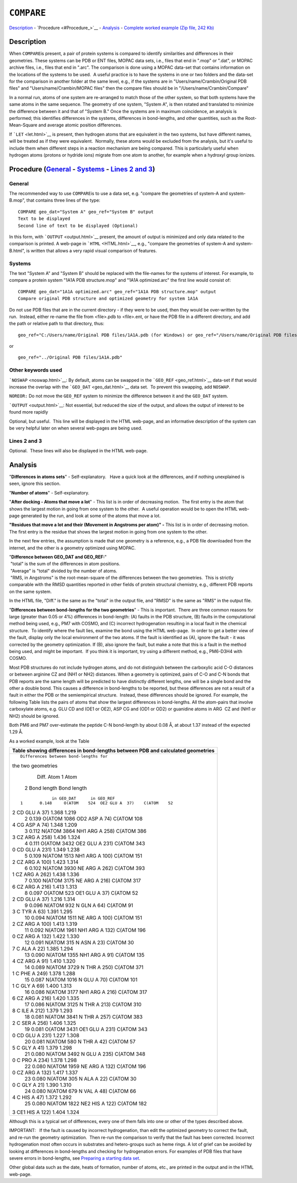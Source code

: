 .. _COMPARE:

``COMPARE``
===========

`Description <#Description>`__ - `Procedure <#Procedure_>`__ -
`Analysis <#Analysis>`__ - `Complete worked example (Zip file, 242
Kb) <compare.zip>`__

Description
-----------

When ``COMPARE``\ is present, a pair of protein systems is compared to
identify similarities and differences in their geometries. These systems
can be PDB or ENT files, MOPAC data sets, i.e., files that end in ".mop"
or ".dat", or MOPAC archive files, i.e., files that end in ".arc". The
comparison is done using a MOPAC data-set that contains information on
the locations of the systems to be used.  A useful practice is to have
the systems in one or two folders and the data-set for the comparison in
another folder at the same level, e.g., if the systems are in
"Users/name/Crambin/Original PDB files" and "Users/name/Crambin/MOPAC
files" then the compare files should be in "/Users/name/Crambin/Compare"

In a normal run, atoms of one system are re-arranged to match those of
the other system, so that both systems have the same atoms in the same
sequence. The geometry of one system, "System A", is then rotated and
translated to minimize the difference between it and that of "System B."
Once the systems are in maximum coincidence, an analysis is performed;
this identifies differences in the systems, differences in bond-lengths,
and other quantities, such as the Root-Mean-Square and average atomic
position differences.

If ```LET`` <let.html>`__ is present, then hydrogen atoms that are
equivalent in the two systems, but have different names, will be treated
as if they were equivalent.  Normally, these atoms would be excluded
from the analysis, but it's useful to include them when different steps
in a reaction mechanism are being compared. This is particularly useful
when hydrogen atoms (protons or hydride ions) migrate from one atom to
another, for example when a hydroxyl group ionizes.

Procedure (`General <#General>`__ - `Systems <#Systems>`__ - `Lines 2 and 3 <#Lines_2_and_3>`__)
------------------------------------------------------------------------------------------------

General
~~~~~~~

The recommended way to use ``COMPARE``\ is to use a data set, e.g.
"compare the geometries of system-A and system-B.mop", that contains
three lines of the type:

::

   COMPARE geo_dat="System A" geo_ref="System B" output
   Text to be displayed
   Second line of text to be displayed (Optional)

In this form, with ```OUTPUT`` <output.html>`__ present, the amount of
output is minimized and only data related to the comparison is printed. 
A web-page in ```HTML`` <HTML.html>`__, e.g., "compare the geometries of
system-A and system-B.html", is written that allows a very rapid visual
comparison of features.

Systems
~~~~~~~

The text "System A" and "System B" should be replaced with the
file-names for the systems of interest. For example, to compare a
protein system "1A1A PDB structure.mop" and "1A1A optimized.arc" the
first line would consist of:

::

   COMPARE geo_dat="1A1A optimized.arc" geo_ref="1A1A PDB structure.mop" output
   Compare original PDB structure and optimized geometry for system 1A1A 

Do not use PDB files that are in the current directory - if they were to
be used, then they would be over-written by the run.  Instead, either
re-name the file from <file>.pdb to <file>.ent, or have the PDB file in
a different directory, and add the path or relative path to that
directory, thus:

::

   geo_ref="C:/Users/name/Original PDB files/1A1A.pdb (for Windows) or geo_ref="/Users/name/Original PDB files/1A1A.pdb" (for Linux)

or

::

   geo_ref="../Original PDB files/1A1A.pdb" 

Other keywords used
~~~~~~~~~~~~~~~~~~~

```NOSWAP`` <noswap.html>`__: By default, atoms can be swapped in the
```GEO_REF`` <geo_ref.html>`__ data-set if that would increase the
overlap with the ```GEO_DAT`` <geo_dat.html>`__ data set.  To prevent
this swapping, add ``NOSWAP``.

``NOREOR:`` Do not move the ``GEO_REF`` system to minimize the
difference between it and the ``GEO_DAT`` system.

```OUTPUT`` <output.html>`__: Not essential, but reduced the size of the
output, and allows the output of interest to be found more rapidly

Optional, but useful.  This line will be displayed in the HTML web-page,
and an informative description of the system can be very helpful later
on when several web-pages are being used.

Lines 2 and 3
~~~~~~~~~~~~~

Optional.  These lines will also be displayed in the HTML web-page. 

Analysis
--------

"**Differences in atoms sets**" - Self-explanatory.   Have a quick look
at the differences, and if nothing unexplained is seen, ignore this
section.

"**Number of atoms**" - Self-explanatory. 

"**After docking - Atoms that move a lot**" - This list is in order of
decreasing motion.  The first entry is the atom that shows the largest
motion in going from one system to the other.  A useful operation would
be to open the HTML web-page generated by the run, and look at some of
the atoms that move a lot.

**"Residues that move a lot and their (Movement in Angstroms per atom)"
-** This list is in order of decreasing motion.  The first entry is the
residue that shows the largest motion in going from one system to the
other.

In the next few entries, the assumption is made that one geometry is a
reference, e.g., a PDB file downloaded from the internet, and the other
is a geometry optimized using MOPAC.

| "**Difference between GEO_DAT and GEO_REF:**"
|  "total" is the sum of the differences in atom positions.
|  "Average" is "total" divided by the number of atoms.
|  "RMS, in Angstroms" is the root-mean-square of the differences
  between the two geometries.  This is strictly comparable with the RMSD
  quantities reported in other fields of protein structural chemistry,
  e.g., different PDB reports on the same system.

In the HTML file, "Diff." is the same as the "total" in the output file,
and "RMSD" is the same as "RMS" in the output file.

"**Differences between bond-lengths for the two geometries**" - This is
important.  There are three common reasons for large (greater than 0.05
or 4%) differences in bond-length: (A) faults in the PDB structure, (B)
faults in the computational method being used, e.g., PM7 with COSMO, and
(C) incorrect hydrogenation resulting in a local fault in the chemical
structure.  To identify where the fault lies, examine the bond using the
HTML web-page.  In order to get a better view of the fault, display only
the local environment of the two atoms. If the fault is identified as
(A), ignore the fault - it was corrected by the geometry optimization. 
If (B), also ignore the fault, but make a note that this is a fault in
the method being used, and might be important.  If you think it is
important, try using a different method, e.g., PM6-D3H4 with COSMO. 

Most PDB structures do not include hydrogen atoms, and do not
distinguish between the carboxylic acid C-O distances or between
arginine CZ and (NH1 or NH2) distances. When a geometry is optimized,
pairs of C-O and C-N bonds that PDB reports are the same length will be
predicted to have distinctly different lengths, one will be a single
bond and the other a double bond. This causes a difference in
bond-lengths to be reported, but these differences are not a result of a
fault in either the PDB or the semiempirical structure.  Instead, these
differences should be ignored. For example, the following Table lists
the pairs of atoms that show the largest differences in bond-lengths. 
All the atom-pairs that involve carboxylate atoms, e.g. GLU CD and (OE1
or OE2), ASP CG and (OD1 or OD2) or guanidine atoms in ARG  CZ and (NH1
or NH2) should be ignored. 

Both PM6 and PM7 over-estimate the peptide C-N bond-length by about 0.08
Å, at about 1.37 instead of the expected 1.29 Å.

As a worked example, look at the Table

.. raw:: html

   <div align="center">

+-----------------------------------------------------------------------+
| **Table showing differences in bond-lengths between PDB and           |
| calculated geometries**                                               |
+-----------------------------------------------------------------------+
| ::                                                                    |
|                                                                       |
|                                 Differences between bond-lengths for  |
| the two geometries                                                    |
|                                                                       |
|               Diff.                 Atom 1                       Atom |
|  2                  Bond length      Bond length                      |
|                                                                       |
|                                                                       |
| ::                                                                    |
|                                                                       |
|                                                                       |
|                    in GEO_DAT      in GEO_REF                         |
|       1       0.148     O(ATOM    524  OE2 GLU A  37)    C(ATOM    52 |
| 2  CD  GLU A  37)      1.368            1.219                         |
|       2       0.139     O(ATOM   1086  OD2 ASP A  74)    C(ATOM   108 |
| 4  CG  ASP A  74)      1.348            1.209                         |
|       3       0.112     N(ATOM   3864  NH1 ARG A 258)    C(ATOM   386 |
| 3  CZ  ARG A 258)      1.436            1.324                         |
|       4       0.111     O(ATOM   3432  OE2 GLU A 231)    C(ATOM   343 |
| 0  CD  GLU A 231)      1.349            1.238                         |
|       5       0.109     N(ATOM   1513  NH1 ARG A 100)    C(ATOM   151 |
| 2  CZ  ARG A 100)      1.423            1.314                         |
|       6       0.102     N(ATOM   3930  NE  ARG A 262)    C(ATOM   393 |
| 1  CZ  ARG A 262)      1.438            1.336                         |
|       7       0.100     N(ATOM   3175  NE  ARG A 216)    C(ATOM   317 |
| 6  CZ  ARG A 216)      1.413            1.313                         |
|       8       0.097     O(ATOM    523  OE1 GLU A  37)    C(ATOM    52 |
| 2  CD  GLU A  37)      1.216            1.314                         |
|       9       0.096     N(ATOM    932  N   GLN A  64)    C(ATOM    91 |
| 3  C   TYR A  63)      1.391            1.295                         |
|      10       0.094     N(ATOM   1511  NE  ARG A 100)    C(ATOM   151 |
| 2  CZ  ARG A 100)      1.413            1.319                         |
|      11       0.092     N(ATOM   1961  NH1 ARG A 132)    C(ATOM   196 |
| 0  CZ  ARG A 132)      1.422            1.330                         |
|      12       0.091     N(ATOM    315  N   ASN A  23)    C(ATOM    30 |
| 7  C   ALA A  22)      1.385            1.294                         |
|      13       0.090     N(ATOM   1355  NH1 ARG A  91)    C(ATOM   135 |
| 4  CZ  ARG A  91)      1.410            1.320                         |
|      14       0.089     N(ATOM   3729  N   THR A 250)    C(ATOM   371 |
| 1  C   PHE A 249)      1.378            1.288                         |
|      15       0.087     N(ATOM   1016  N   GLU A  70)    C(ATOM   101 |
| 1  C   GLY A  69)      1.400            1.313                         |
|      16       0.086     N(ATOM   3177  NH1 ARG A 216)    C(ATOM   317 |
| 6  CZ  ARG A 216)      1.420            1.335                         |
|      17       0.086     N(ATOM   3125  N   THR A 213)    C(ATOM   310 |
| 8  C   ILE A 212)      1.379            1.293                         |
|      18       0.081     N(ATOM   3841  N   THR A 257)    C(ATOM   383 |
| 2  C   SER A 256)      1.406            1.325                         |
|      19       0.081     O(ATOM   3431  OE1 GLU A 231)    C(ATOM   343 |
| 0  CD  GLU A 231)      1.227            1.308                         |
|      20       0.081     N(ATOM    580  N   THR A  42)    C(ATOM    57 |
| 5  C   GLY A  41)      1.379            1.298                         |
|      21       0.080     N(ATOM   3492  N   GLU A 235)    C(ATOM   348 |
| 0  C   PRO A 234)      1.378            1.298                         |
|      22       0.080     N(ATOM   1959  NE  ARG A 132)    C(ATOM   196 |
| 0  CZ  ARG A 132)      1.417            1.337                         |
|      23       0.080     N(ATOM    305  N   ALA A  22)    C(ATOM    30 |
| 0  C   GLY A  21)      1.390            1.310                         |
|      24       0.080     N(ATOM    679  N   VAL A  48)    C(ATOM    66 |
| 4  C   HIS A  47)      1.372            1.292                         |
|      25       0.080     N(ATOM   1822  NE2 HIS A 122)    C(ATOM   182 |
| 3  CE1 HIS A 122)      1.404            1.324                         |
+-----------------------------------------------------------------------+

.. raw:: html

   </div>

Although this is a typical set of differences, every one of them falls
into one or other of the types described above.

IMPORTANT:   If the fault is caused by incorrect hydrogenation, than
edit the optimized geometry to correct the fault, and re-run the
geometry optimization.  Then re-run the comparison to verify that the
fault has been corrected. Incorrect hydrogenation most often occurs in
substrates and hetero-groups such as heme rings. A lot of grief can be
avoided by looking at differences in bond-lengths and checking for
hydrogenation errors. For examples of PDB files that have severe errors
in bond-lengths, see `Preparing a starting data
set <preparing_a_Starting_data_set.html>`__.

Other global data such as the date, heats of formation, number of atoms,
etc., are printed in the output and in the HTML web-page.

 

 
